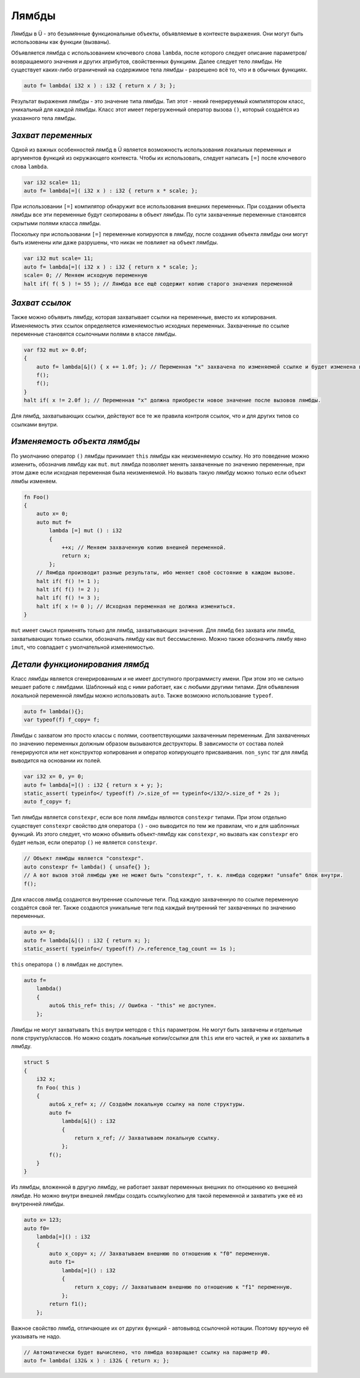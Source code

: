 Лямбды
======

Лямбды в Ü - это безымянные функциональные объекты, объявляемые в контексте выражения.
Они могут быть использованы как функции (вызваны).

Объявляется лямбда с использованием ключевого слова ``lambda``, после которого следует описание параметров/возвращаемого значения и других атрибутов, свойственных функциям.
Далее следует тело лямбды.
Не существует каких-либо ограничений на содержимое тела лямбды - разрешено всё то, что и в обычных функциях.

.. code-block:: u_spr

   auto f= lambda( i32 x ) : i32 { return x / 3; };

Результат выражения лямбды - это значение типа лямбды.
Тип этот - некий генерируемый компилятором класс, уникальный для каждой лямбды.
Класс этот имеет перегруженный оператор вызова ``()``, который создаётся из указанного тела лямбды.


*******************
*Захват переменных*
*******************

Одной из важных особенностей лямбд в Ü является возможность использования локальных переменных и аргументов функций из окружающего контекста.
Чтобы их использовать, следует написать ``[=]`` после ключевого слова ``lambda``.

.. code-block:: u_spr

   var i32 scale= 11;
   auto f= lambda[=]( i32 x ) : i32 { return x * scale; };

При использовании ``[=]`` компилятор обнаружит все использования внешних переменных.
При создании объекта лямбды все эти переменные будут скопированы в объект лямбды.
По сути захваченные переменные становятся скрытыми полями класса лямбды.

Поскольку при использовании ``[=]`` переменные копируются в лямбду, после создания объекта лямбды они могут быть изменены или даже разрушены, что никак не повлияет на объект лямбды.

.. code-block:: u_spr

   var i32 mut scale= 11;
   auto f= lambda[=]( i32 x ) : i32 { return x * scale; };
   scale= 0; // Меняем исходную переменную
   halt if( f( 5 ) != 55 ); // Лямбда все ещё содержит копию старого значения переменной


***************
*Захват ссылок*
***************

Также можно объявить лямбду, которая захватывает ссылки на переменные, вместо их копирования.
Изменяемость этих ссылок определяется изменяемостью исходных переменных.
Захваченные по ссылке переменные становятся ссылочными полями в классе лямбды.

.. code-block:: u_spr

   var f32 mut x= 0.0f;
   {
       auto f= lambda[&]() { x += 1.0f; }; // Переменная "x" захвачена по изменяемой ссылке и будет изменена в вызове лямбды.
       f();
       f();
   }
   halt if( x != 2.0f ); // Переменная "x" должна приобрести новое значение после вызовов лямбды.

Для лямбд, захватывающих ссылки, действуют все те же правила контроля ссылок, что и для других типов со ссылками внутри.


*****************************
*Изменяемость объекта лямбды*
*****************************

По умолчанию оператор ``()`` лямбды принимает ``this`` лямбды как неизменяемую ссылку.
Но это поведение можно изменить, обозначив лямбду как ``mut``.
``mut`` лямбда позволяет менять захваченные по значению переменные, при этом даже если исходная переменная была неизменяемой.
Но вызвать такую лямбду можно только если объект лямбы изменяем.

.. code-block:: u_spr

   fn Foo()
   {
       auto x= 0;
       auto mut f=
           lambda [=] mut () : i32
           {
               ++x; // Меняем захваченную копию внешней переменной.
               return x;
           };
       // Лямбда производит разные результаты, ибо меняет своё состояние в каждом вызове.
       halt if( f() != 1 );
       halt if( f() != 2 );
       halt if( f() != 3 );
       halt if( x != 0 ); // Исходная переменная не должна измениться.
   }

``mut`` имеет смысл применять только для лямбд, захватывающих значения.
Для лямбд без захвата или лямбд, захватывающих только ссылки, обозначать лямбду как ``mut`` бессмысленно.
Можно также обозначить лямбу явно ``imut``, что совпадает с умолчательной изменяемостью.


*******************************
*Детали функционирования лямбд*
*******************************

Класс лямбды является сгенерированным и не имеет доступного программисту имени.
При этом это не сильно мешает работе с лямбдами.
Шаблонный код с ними работает, как с любыми другими типами.
Для объявления локальной переменной лямбды можно использовать ``auto``.
Также возможно использование ``typeof``.

.. code-block:: u_spr

   auto f= lambda(){};
   var typeof(f) f_copy= f;

Лямбды с захватом это просто классы с полями, соответствующими захваченным переменным.
Для захваченных по значению переменных должным образом вызываются деструкторы.
В зависимости от состава полей генерируются или нет конструктор копирования и оператор копирующего присваивания.
``non_sync`` тэг для лямбд выводится на основании их полей.

.. code-block:: u_spr

   var i32 x= 0, y= 0;
   auto f= lambda[=]() : i32 { return x + y; };
   static_assert( typeinfo</ typeof(f) />.size_of == typeinfo</i32/>.size_of * 2s );
   auto f_copy= f;

Тип лямбды является ``constexpr``, если все поля лямбды являются ``constexpr`` типами.
При этом отдельно существует ``constexpr`` свойство для оператора ``()`` - оно выводится по тем же правилам, что и для шаблонных функций.
Из этого следует, что можно объявить объект-лямбду как ``constexpr``, но вызвать как ``constexpr`` его будет нельзя, если оператор ``()`` не является ``constexpr``.

.. code-block:: u_spr

   // Объект лямбды является "constexpr".
   auto constexpr f= lambda() { unsafe{} };
   // А вот вызов этой лямбды уже не может быть "constexpr", т. к. лямбда содержит "unsafe" блок внутри.
   f();

Для классов лямбд создаются внутренние ссылочные теги.
Под каждую захваченную по ссылке переменную создаётся свой тег.
Также создаются уникальные теги под каждый внутренний тег захваченных по значению переменных.

.. code-block:: u_spr

   auto x= 0;
   auto f= lambda[&]() : i32 { return x; };
   static_assert( typeinfo</ typeof(f) />.reference_tag_count == 1s );

``this`` оператора ``()`` в лямбдах не доступен.

.. code-block:: u_spr

   auto f=
       lambda()
       {
           auto& this_ref= this; // Ошибка - "this" не доступен.
       };

Лямбды не могут захватывать ``this`` внутри методов с ``this`` параметром.
Не могут быть захвачены и отдельные поля структур/классов.
Но можно создать локальные копии/ссылки для ``this`` или его частей, и уже их захватить в лямбду.

.. code-block:: u_spr

   struct S
   {
       i32 x;
       fn Foo( this )
       {
           auto& x_ref= x; // Создаём локальную ссылку на поле структуры.
           auto f=
               lambda[&]() : i32
               {
                   return x_ref; // Захватываем локальную ссылку.
               };
           f();
       }
   }

Из лямбды, вложенной в другую лямбду, не работает захват переменных внешних по отношению ко внешней лямбде.
Но можно внутри внешней лямбды создать ссылку/копию для такой переменной и захватить уже её из внутренней лямбды.

.. code-block:: u_spr

   auto x= 123;
   auto f0=
       lambda[=]() : i32
       {
           auto x_copy= x; // Захватываем внешнюю по отношению к "f0" переменную.
           auto f1=
               lambda[=]() : i32
               {
                   return x_copy; // Захватываем внешнюю по отношению к "f1" переменную.
               };
           return f1();
       };

Важное свойство лямбд, отличающее их от других функций - автовывод ссылочной нотации.
Поэтому вручную её указывать не надо.

.. code-block:: u_spr

   // Автоматически будет вычислено, что лямбда возвращает ссылку на параметр #0.
   auto f= lambda( i32& x ) : i32& { return x; };
